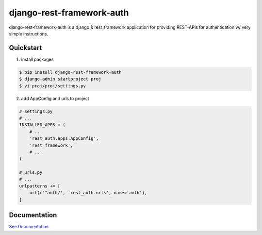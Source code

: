 django-rest-framework-auth
==========================

.. image:: https://codecov.io/gh/lordpeara/django-rest-framework-auth/branch/master/graph/badge.svg
    :target: https://codecov.io/gh/lordpeara/django-rest-framework-auth

.. image:: https://api.travis-ci.com/lordpeara/django-rest-framework-auth.svg?branch=master
    :target: https://travis-ci.com/lordpeara/django-rest-framework-auth


django-rest-framework-auth is a django & rest_framework application for
providing REST-APIs for authentication w/ very simple instructions.


Quickstart
----------

1. install packages

.. code-block:: bash

    $ pip install django-rest-framework-auth
    $ django-admin startproject proj
    $ vi proj/proj/settings.py


2. add AppConfig and urls to project

.. code-block:: python

    # settings.py
    # ...
    INSTALLED_APPS = (
        # ...
        'rest_auth.apps.AppConfig',
        'rest_framework',
        # ...
    )

    # urls.py
    # ...
    urlpatterns += [
        url(r'^auth/', 'rest_auth.urls', name='auth'),
    ]


Documentation
-------------

`See Documentation <https://django-rest-framework-auth.readthedocs.io>`_
